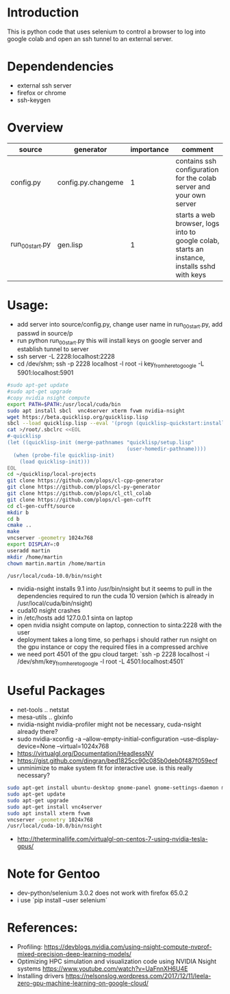 * Introduction

This is python code that uses selenium to control a browser to log into google colab and open an ssh tunnel to an external server.

* Dependendencies

- external ssh server
- firefox or chrome
- ssh-keygen

* Overview
| source          | generator          | importance | comment                                                                                      |
|-----------------+--------------------+------------+----------------------------------------------------------------------------------------------|
| config.py       | config.py.changeme |          1 | contains ssh configuration for the colab server and your own server                          |
| run_00_start.py | gen.lisp           |          1 | starts a web browser, logs into to google colab, starts an instance, installs sshd with keys |


* Usage:

- add server into source/config.py, change user name in run_00_start.py, add passwd in source/p
- run python run_00_start.py this will install keys on google server and establish tunnel to server
- ssh server -L 2228:localhost:2228
- cd /dev/shm;  ssh -p 2228 localhost -l root -i key_from_here_to_google -L 5901:localhost:5901
#+BEGIN_SRC sh
#sudo apt-get update
#sudo apt-get upgrade
#copy nvidia nsight compute
export PATH=$PATH:/usr/local/cuda/bin
sudo apt install sbcl  vnc4server xterm fvwm nvidia-nsight
wget https://beta.quicklisp.org/quicklisp.lisp
sbcl --load quicklisp.lisp --eval '(progn (quicklisp-quickstart:install))' --eval '(progn (ql:quickload "quicklisp-slime-helper") (sb-ext:quit))'
cat >/root/.sbclrc <<EOL
#-quicklisp
(let ((quicklisp-init (merge-pathnames "quicklisp/setup.lisp"
                                       (user-homedir-pathname))))
  (when (probe-file quicklisp-init)
    (load quicklisp-init)))
EOL
cd ~/quicklisp/local-projects
git clone https://github.com/plops/cl-cpp-generator
git clone https://github.com/plops/cl-py-generator
git clone https://github.com/plops/cl_ctl_colab
git clone https://github.com/plops/cl-gen-cufft
cd cl-gen-cufft/source
mkdir b
cd b
cmake ..
make
vncserver -geometry 1024x768
export DISPLAY=:0
useradd martin
mkdir /home/martin
chown martin.martin /home/martin

/usr/local/cuda-10.0/bin/nsight
#+END_SRC
- nvidia-nsight installs 9.1 into /usr/bin/nsight but it seems to pull in the dependencies required to run the cuda 10 version (which is already in /usr/local/cuda/bin/nsight)
- cuda10 nsight crashes
- in /etc/hosts add 127.0.0.1 sinta  on  laptop
- open nvidia nsight compute on laptop, connection to sinta:2228 with the user
- deployment takes a long time, so perhaps i should rather run nsight on the gpu instance or copy the required files in a compressed archive
- we need port 4501 of the gpu cloud target: `ssh -p 2228 localhost -i /dev/shm/key_from_here_to_google -l root -L 4501:localhost:4501`

* Useful Packages
- net-tools .. netstat
- mesa-utils .. glxinfo
- nvidia-nsight nvidia-profiler might not be necessary, cuda-nsight already there?
- sudo nvidia-xconfig -a --allow-empty-initial-configuration --use-display-device=None --virtual=1024x768
- https://virtualgl.org/Documentation/HeadlessNV
- https://gist.github.com/dingran/bed1825cc90c085b0deb0f487f059ecf
- unminimize to make system fit for interactive use. is this really necessary?
#+BEGIN_SRC sh
sudo apt-get install ubuntu-desktop gnome-panel gnome-settings-daemon metacity nautilus gnome-terminal
sudo apt-get update
sudo apt-get upgrade
sudo apt-get install vnc4server
sudo apt install xterm fvwm
vncserver -geometry 1024x768
/usr/local/cuda-10.0/bin/nsight
#+END_SRC
- http://theterminallife.com/virtualgl-on-centos-7-using-nvidia-tesla-gpus/


* Note for Gentoo
- dev-python/selenium 3.0.2 does not work with firefox 65.0.2
- i use `pip install --user selenium`

* References: 
- Profiling: https://devblogs.nvidia.com/using-nsight-compute-nvprof-mixed-precision-deep-learning-models/
- Optimizing HPC simulation and visualization code using NVIDIA Nsight systems https://www.youtube.com/watch?v=UaFnnXH6U4E
- Installing drivers https://nelsonslog.wordpress.com/2017/12/11/leela-zero-gpu-machine-learning-on-google-cloud/


